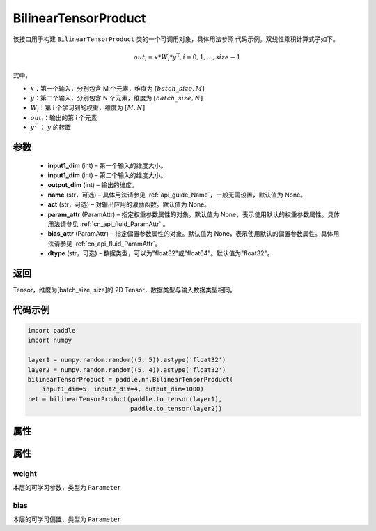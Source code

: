 .. _cn_api_fluid_dygraph_BilinearTensorProduct:

BilinearTensorProduct
-------------------------------

.. py:class:: paddle.fluid.dygraph.BilinearTensorProduct(input1_dim, input2_dim, output_dim, name=None, act=None, param_attr=None, bias_attr=None, dtype="float32")




该接口用于构建 ``BilinearTensorProduct`` 类的一个可调用对象，具体用法参照 ``代码示例``。双线性乘积计算式子如下。

.. math::

    out_{i} = x * W_{i} * {y^\mathrm{T}}, i=0,1,...,size-1

式中，

- :math:`x`：第一个输入，分别包含 M 个元素，维度为 :math:`[batch\_size, M]`
- :math:`y`：第二个输入，分别包含 N 个元素，维度为 :math:`[batch\_size, N]`
- :math:`W_i`：第 i 个学习到的权重，维度为 :math:`[M,N]`
- :math:`out_i`：输出的第 i 个元素
- :math:`y^T` ： :math:`y` 的转置


参数
::::::::::::

    - **input1_dim**  (int) – 第一个输入的维度大小。
    - **input1_dim**  (int) – 第二个输入的维度大小。
    - **output_dim**  (int) – 输出的维度。
    - **name**  (str，可选) – 具体用法请参见 :ref:`api_guide_Name`，一般无需设置，默认值为 None。
    - **act**  (str，可选) – 对输出应用的激励函数。默认值为 None。
    - **param_attr**  (ParamAttr) – 指定权重参数属性的对象。默认值为 None，表示使用默认的权重参数属性。具体用法请参见 :ref:`cn_api_fluid_ParamAttr` 。
    - **bias_attr**  (ParamAttr) – 指定偏置参数属性的对象。默认值为 None，表示使用默认的偏置参数属性。具体用法请参见 :ref:`cn_api_fluid_ParamAttr`。
    - **dtype** (str，可选) - 数据类型，可以为"float32"或"float64"。默认值为"float32"。

返回
::::::::::::
Tensor，维度为[batch_size, size]的 2D Tensor，数据类型与输入数据类型相同。

代码示例
::::::::::::

.. code-block:: python

    import paddle
    import numpy

    layer1 = numpy.random.random((5, 5)).astype('float32')
    layer2 = numpy.random.random((5, 4)).astype('float32')
    bilinearTensorProduct = paddle.nn.BilinearTensorProduct(
        input1_dim=5, input2_dim=4, output_dim=1000)
    ret = bilinearTensorProduct(paddle.to_tensor(layer1),
                                paddle.to_tensor(layer2))

属性
::::::::::::
属性
::::::::::::
weight
'''''''''

本层的可学习参数，类型为 ``Parameter``

bias
'''''''''

本层的可学习偏置，类型为 ``Parameter``
